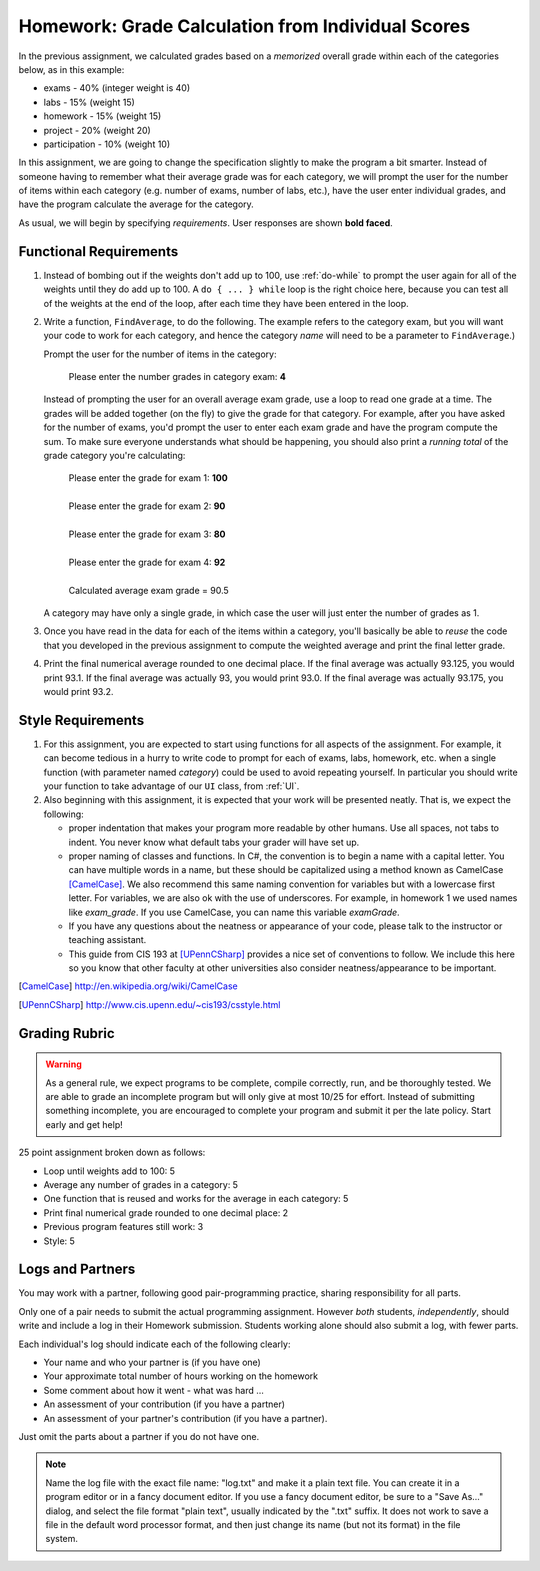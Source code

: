 
.. index::
   double: homework; input-output
   double: homework; decision
   double: homework; loop
   
.. _homework-grade-calculation2:

Homework: Grade Calculation from Individual Scores
==================================================

In the previous assignment, we calculated grades based on a *memorized* 
overall grade within each of the categories below, as in this example:

- exams - 40% (integer weight is 40)
- labs - 15% (weight 15)
- homework - 15% (weight 15)
- project - 20% (weight 20)
- participation - 10% (weight 10)

In this assignment, we are going to change the specification slightly
to make the program a bit smarter. Instead of someone having to remember
what their average grade was for each category, we will prompt the user for
the number of items within each category (e.g. number of exams, number
of labs, etc.), have the user enter individual grades, and have the program
calculate the average for the category.

As usual, we will begin by specifying *requirements*. 
User responses are shown **bold faced**.

Functional Requirements
-----------------------

#. Instead of bombing out if the weights don't add up to 100, use :ref:`do-while`  
   to prompt the user again
   for all of the weights until they do add up to 100. A ``do { ... } while``
   loop is the right choice here, because you can test all of the weights
   at the end of the loop, after each time they have been entered 
   in the loop.

#. Write a function, ``FindAverage``, 
   to do the following.  The example refers to the category exam, 
   but you will want your code to work for each 
   category, and hence the category
   *name* will need to be a parameter to ``FindAverage``.)


   Prompt the user for the number of items in the category:

      Please enter the number grades in category exam: **4**

   Instead of prompting the user for an overall average 
   exam grade, use a loop  to 
   read one grade at a time. The grades will be added together (on the fly)
   to give the grade for that category. For example, after you have asked
   for the number of exams, you'd prompt the user to enter each exam 
   grade and have the program compute the sum. 
   To make sure everyone understands what should
   be happening, you should also print a *running total* of the grade 
   category you're calculating:

     | Please enter the grade for exam 1: **100**
     |
     | Please enter the grade for exam 2: **90**
     |
     | Please enter the grade for exam 3: **80**
     |
     | Please enter the grade for exam 4: **92**
     |
     | Calculated average exam grade = 90.5
     
   A category may have only a single grade, in which case the 
   user will just enter the number of grades as 1.

#. Once you have read in the data for each of the items within a category,
   you'll basically be able to *reuse* the code that you developed in the
   previous assignment to compute the weighted average and print the
   final letter grade.
   
#. Print the final numerical average rounded to one decimal place.
   If the final average was actually 93.125, you would print 93.1.  
   If the final average was actually 93, you would print 93.0.  
   If the final average was actually 93.175, you would print 93.2.  

Style Requirements
------------------

#. For this assignment, you are expected to start using functions for all
   aspects of the assignment. For example, it can become tedious in a hurry
   to write code to prompt for each of exams, labs, homework, etc. when 
   a single function (with parameter named *category*) could be used to
   avoid repeating yourself. In particular you should 
   write your function to take advantage of our ``UI`` 
   class, from :ref:`UI`.

#. Also beginning with this assignment, it is expected that your work 
   will be presented neatly. That is, we expect the following:

   - proper indentation that makes your program more readable by other
     humans. Use all spaces, not tabs to indent.  You never know what
     default tabs your grader will have set up.

   - proper naming of classes and functions. In C#, the convention is to
     begin a name with a capital letter. You can have multiple words in a
     name, but these should be capitalized using a method known as 
     CamelCase [CamelCase]_. We also recommend this same naming convention
     for variables but with a lowercase first letter. 
     For variables, we are also
     ok with the use of underscores. For example, in homework 1 we used
     names like `exam_grade`. If you use CamelCase, you can name this
     variable `examGrade`. 

   - If you have any questions about the neatness or appearance of your 
     code, please talk to the instructor or teaching assistant.

   - This guide from CIS 193 at [UPennCSharp]_ 
     provides a nice set of conventions
     to follow. We include this here so you know that other faculty at 
     other universities also consider neatness/appearance to be important.
 
   
.. [CamelCase] http://en.wikipedia.org/wiki/CamelCase

.. [UPennCSharp] http://www.cis.upenn.edu/~cis193/csstyle.html


Grading Rubric
--------------

.. warning::

   As a general rule, we expect programs to be complete, 
   compile correctly, run, and be
   thoroughly tested. We are able to grade an incomplete program 
   but will only give at most 10/25
   for effort. Instead of submitting something incomplete,
   you are encouraged to complete your program and 
   submit it per the late policy.  Start early and get help!

25 point assignment broken down as follows:

- Loop until weights add to 100: 5

- Average any number of grades in a category: 5

- One function that is reused and works for the average in each category: 5

- Print final numerical grade rounded to one decimal place: 2

- Previous program features still work: 3

- Style: 5


Logs and Partners
-------------------

You may work with a partner, following good pair-programming practice,
sharing responsibility for all parts.

Only one of a pair needs to submit the actual programming assignment.
However *both* students, *independently*, should write and
include a log in their
Homework submission.  Students working alone should also submit a log, 
with fewer parts.

Each individual's log should indicate each of the following clearly:

- Your name and who your partner is (if you have one)
- Your approximate total number of hours working on the homework
- Some comment about how it went - what was hard ...
- An assessment of your contribution (if you have a partner) 
- An assessment of your partner's contribution (if you have a partner).  

Just omit the parts about a partner if you do not have one.

.. note::
   Name the log file with the exact file name: 
   "log.txt" and make it a plain text file.  
   You can create it in a program editor or in a fancy document editor.
   If you use a fancy document editor, be sure to a "Save As..." dialog,
   and select the file format "plain text",
   usually indicated by the ".txt" suffix.  
   It does not work to save a file in the default word processor format, and
   then just change its name (but not its format) in the file system. 

